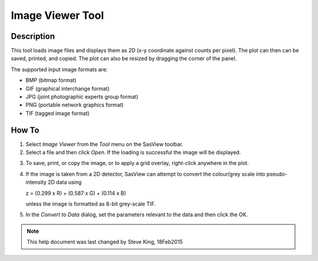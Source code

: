 .. image_viewer_help.rst

.. This is a port of the original SasView html help file to ReSTructured text
.. by S King, ISIS, during SasView CodeCamp-III in Feb 2015.

Image Viewer Tool
=================

Description
-----------

This tool loads image files and displays them as 2D (x-y coordinate against 
counts per pixel). The plot can then can be saved, printed, and copied. The 
plot can also be resized by dragging the corner of the panel.

The supported input image formats are:

*  BMP (bitmap format)
*  GIF (graphical interchange format)
*  JPG (joint photographic experts group format)
*  PNG (portable network graphics format)
*  TIF (tagged image format)

.. ZZZZZZZZZZZZZZZZZZZZZZZZZZZZZZZZZZZZZZZZZZZZZZZZZZZZZZZZZZZZZZZZZZZZZZZZZZZZ

How To
------

1) Select *Image Viewer* from the *Tool* menu on the SasView toolbar.

2) Select a file and then click *Open*. If the loading is successful the image 
   will be displayed.

.. image:: load_image.bmp

3) To save, print, or copy the image, or to apply a grid overlay, right-click 
   anywhere in the plot.

.. image:: pic_plot.bmp

4. If the image is taken from a 2D detector, SasView can attempt to convert 
   the colour/grey scale into pseudo-intensity 2D data using 

   z = (0.299 x R) + (0.587 x G) + (0.114 x B)

   unless the image is formatted as 8-bit grey-scale TIF.

5. In the *Convert to Data* dialog, set the parameters relevant to the data and 
   then click the OK.

.. image:: pic_convert.bmp

.. ZZZZZZZZZZZZZZZZZZZZZZZZZZZZZZZZZZZZZZZZZZZZZZZZZZZZZZZZZZZZZZZZZZZZZZZZZZZZZ

.. note::  This help document was last changed by Steve King, 18Feb2015
